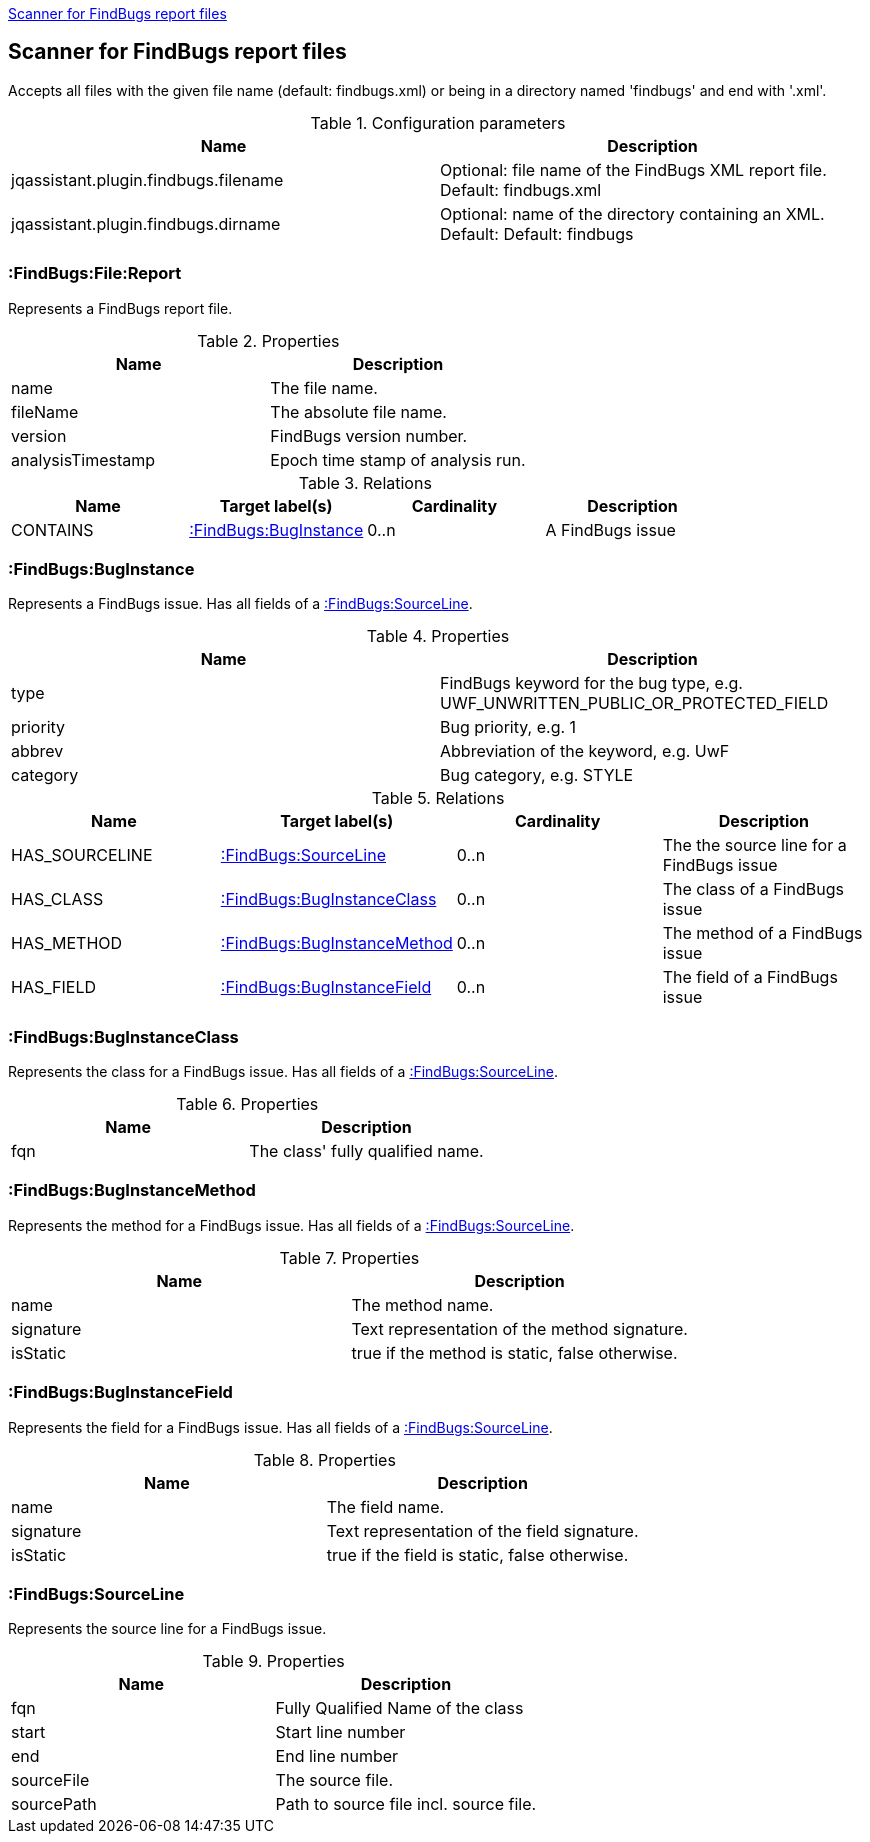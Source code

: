 <<FindBugsReportScanner>>
[[FindBugsReportScanner]]

== Scanner for FindBugs report files
Accepts all files with the given file name (default: findbugs.xml) or
being in a directory named 'findbugs' and end with '.xml'.

.Configuration parameters
[options="header"]
|====
| Name                                      | Description
| jqassistant.plugin.findbugs.filename      | Optional: file name of the FindBugs XML report file. Default: findbugs.xml
| jqassistant.plugin.findbugs.dirname       | Optional: name of the directory containing an XML. Default: Default: findbugs
|====

=== :FindBugs:File:Report
Represents a FindBugs report file.

.Properties
[options="header"]
|====
| Name              | Description
| name              | The file name.
| fileName          | The absolute file name.
| version           | FindBugs version number.
| analysisTimestamp | Epoch time stamp of analysis run.
|====

.Relations
[options="header"]
|====
| Name              | Target label(s)           | Cardinality | Description
| CONTAINS          | <<:FindBugs:BugInstance>> | 0..n        | A FindBugs issue
|====


=== :FindBugs:BugInstance
Represents a FindBugs issue.
Has all fields of a <<:FindBugs:SourceLine>>.

.Properties
[options="header"]
|====
| Name              | Description
| type              | FindBugs keyword for the bug type, e.g. UWF_UNWRITTEN_PUBLIC_OR_PROTECTED_FIELD
| priority          | Bug priority, e.g. 1
| abbrev            | Abbreviation of the keyword, e.g. UwF
| category          | Bug category, e.g. STYLE
|====

.Relations
[options="header"]
|====
| Name              | Target label(s)                   | Cardinality | Description
| HAS_SOURCELINE    | <<:FindBugs:SourceLine>>          | 0..n        | The the source line for a FindBugs issue
| HAS_CLASS         | <<:FindBugs:BugInstanceClass>>    | 0..n        | The class of a FindBugs issue
| HAS_METHOD        | <<:FindBugs:BugInstanceMethod>>   | 0..n        | The method of a FindBugs issue
| HAS_FIELD         | <<:FindBugs:BugInstanceField>>    | 0..n        | The field of a FindBugs issue
|====

=== :FindBugs:BugInstanceClass
Represents the class for a FindBugs issue.
Has all fields of a <<:FindBugs:SourceLine>>.

.Properties
[options="header"]
|====
| Name              | Description
| fqn               | The class' fully qualified name.
|====

=== :FindBugs:BugInstanceMethod
Represents the method for a FindBugs issue.
Has all fields of a <<:FindBugs:SourceLine>>.

.Properties
[options="header"]
|====
| Name              | Description
| name              | The method name.
| signature         | Text representation of the method signature.
| isStatic          | true if the method is static, false otherwise.
|====

=== :FindBugs:BugInstanceField
Represents the field for a FindBugs issue.
Has all fields of a <<:FindBugs:SourceLine>>.

.Properties
[options="header"]
|====
| Name              | Description
| name              | The field name.
| signature         | Text representation of the field signature.
| isStatic          | true if the field is static, false otherwise.
|====

=== :FindBugs:SourceLine
Represents the source line for a FindBugs issue.

.Properties
[options="header"]
|====
| Name          | Description
| fqn           | Fully Qualified Name of the class
| start         | Start line number
| end           | End line number
| sourceFile    | The source file.
| sourcePath    | Path to source file incl. source file.
|====

